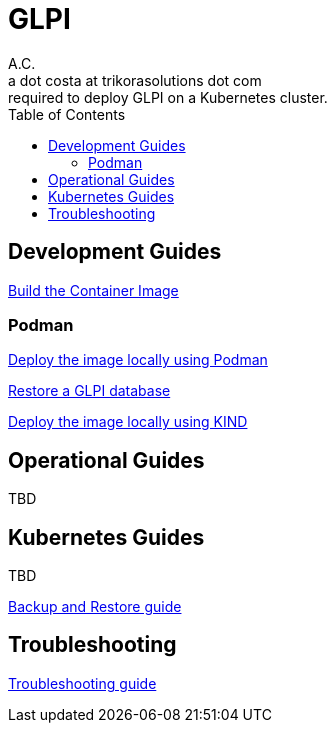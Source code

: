 = GLPI
A.C. <a dot costa at trikorasolutions dot com>
:Date:      {docdate}
:Revision:  1
:table-caption: Table
:toc: left
:toc-title: Table of Contents
:icons: font
:source-highlighter: rouge
:description: The aim of this project is to implement the infrastructure 
required to deploy GLPI on a Kubernetes cluster.
ifdef::env-github[]
:tip-caption: :bulb:
:note-caption: :information_source:
:important-caption: :heavy_exclamation_mark:
:caution-caption: :fire:
:warning-caption: :warning:
endif::[]

== Development Guides

link:build.adoc[Build the Container Image]

=== Podman

link:podman/deploy.adoc[Deploy the image locally using Podman]

link:podman/restore.adoc[Restore a GLPI database]

link:deployKind.adoc[Deploy the image locally using KIND]

== Operational Guides

TBD

== Kubernetes Guides

TBD

link:k8s/backupNrestore.adoc[Backup and Restore guide]

== Troubleshooting

link:troubleshooting.adoc[Troubleshooting guide]